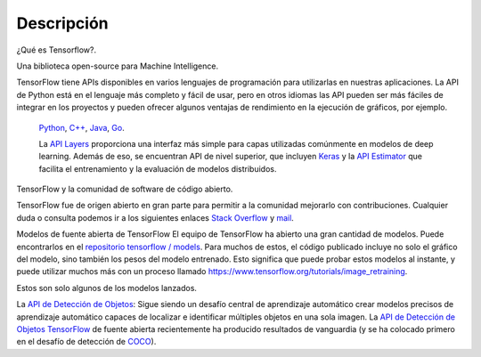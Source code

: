 ============
Descripción
============

¿Qué es Tensorflow?.

Una biblioteca open-source para Machine Intelligence.

.. image:: img/TF01.png

TensorFlow tiene APIs disponibles en varios lenguajes de programación para utilizarlas en nuestras aplicaciones. La API de Python está en  el lenguaje más completo y fácil de usar, pero en otros idiomas las API pueden ser más fáciles de integrar en los proyectos y pueden ofrecer algunos ventajas de rendimiento en la ejecución de gráficos, por ejemplo.

 `Python  <https://www.tensorflow.org/api_docs/python/>`_, 
 `C++  <https://www.tensorflow.org/api_docs/cc/>`_, 
 `Java  <https://www.tensorflow.org/api_docs/java/reference/org/tensorflow/package-summary>`_, 
 `Go  <https://godoc.org/github.com/tensorflow/tensorflow/tensorflow/go>`_.

 La `API Layers  <https://www.tensorflow.org/tutorials/layers/>`_ proporciona una interfaz más simple para capas utilizadas comúnmente en modelos de deep learning. Además de eso, se encuentran API de nivel superior, que incluyen `Keras  <https://www.tensorflow.org/versions/master/api_docs/python/tf/contrib/keras>`_ y la `API Estimator  <https://www.tensorflow.org/get_started/estimator>`_ que facilita el entrenamiento y la evaluación de modelos distribuidos.

 .. image:: img/TF02.png

TensorFlow y la comunidad de software de código abierto.

TensorFlow fue de origen abierto en gran parte para permitir a la comunidad mejorarlo con contribuciones. Cualquier duda o consulta podemos ir a los siguientes enlaces `Stack Overflow  <https://stackoverflow.com/questions/tagged/tensorflow>`_ y `mail  <https://groups.google.com/a/tensorflow.org/forum/#!forum/discuss>`_.

Modelos de fuente abierta de TensorFlow
El equipo de TensorFlow ha abierto una gran cantidad de modelos. Puede encontrarlos en el `repositorio tensorflow / models  <https://github.com/tensorflow/models>`_. Para muchos de estos, el código publicado incluye no solo el gráfico del modelo, sino también los pesos del modelo entrenado. Esto significa que puede probar estos modelos al instante, y puede utilizar muchos más con un proceso llamado `https://www.tensorflow.org/tutorials/image_retraining  <https://groups.google.com/a/tensorflow.org/forum/#!forum/discuss>`_.

Estos son solo algunos de los modelos lanzados.

La `API de Detección de Objetos <http://research.googleblog.com/2017/06/supercharge-your-computer-vision-models.html>`_: Sigue siendo un desafío central de aprendizaje automático crear modelos precisos de aprendizaje automático capaces de localizar e identificar múltiples objetos en una sola imagen. La `API de Detección de Objetos TensorFlow <https://github.com/tensorflow/models/tree/master/research/object_detection>`_ de fuente abierta recientemente ha producido resultados de vanguardia (y se ha colocado primero en el desafío de detección de `COCO <http://mscoco.org/dataset/#detections-leaderboard>`_).



